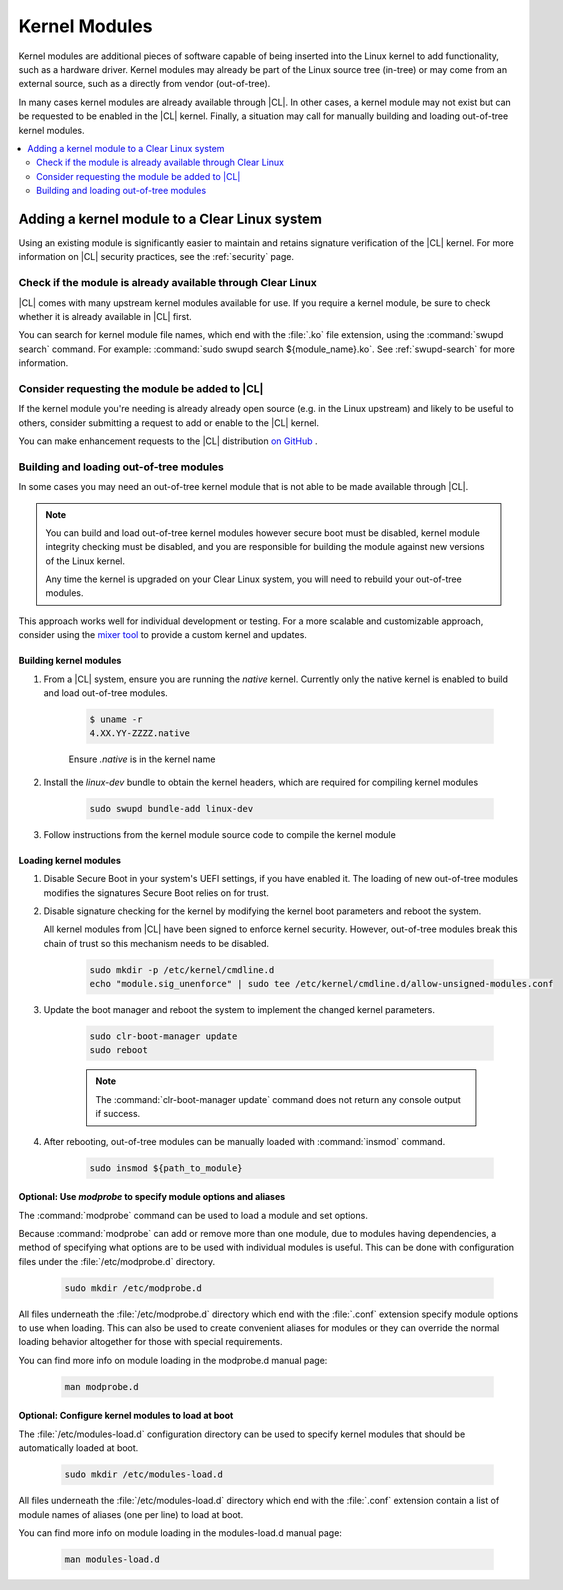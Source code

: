 .. _kernel-modules:

Kernel Modules 
##############
Kernel modules are additional pieces of software capable of being inserted 
into the Linux kernel to add functionality, such as a hardware driver. 
Kernel modules may already be part of the Linux source tree (in-tree) or may 
come from an external source, such as a directly from vendor (out-of-tree).  

In many cases kernel modules are already available through |CL|. 
In other cases, a kernel module may not exist but can be requested to be 
enabled in the |CL| kernel. Finally, a situation may call for manually 
building and loading out-of-tree kernel modules. 

.. contents:: :local:
   :depth: 2



Adding a kernel module to a Clear Linux system
**********************************************
Using an existing module is significantly easier to maintain and retains 
signature verification of the |CL| kernel. For more information on |CL| 
security practices, see the :ref:`security` page.


Check if the module is already available through Clear Linux
============================================================
|CL| comes with many upstream kernel modules available for use.  If 
you require a kernel module, be sure to check whether it is already available in |CL| first. 


You can search for kernel module file names, which end with the :file:`.ko` 
file extension, using the :command:`swupd search` command. For example: 
:command:`sudo swupd search ${module_name}.ko`.
See :ref:`swupd-search` for more information. 


Consider requesting the module be added to |CL|
===============================================
If the kernel module you're needing is already already open source 
(e.g. in the Linux upstream) and likely to be useful to others, 
consider submitting a request to add or enable to the |CL| kernel.

You can make enhancement  requests to the |CL| distribution `on GitHub`_ .



Building and loading out-of-tree modules
========================================
In some cases you may need an out-of-tree kernel module that is not able 
to be made available through |CL|.

.. note::

   You can build and load out-of-tree kernel modules however secure boot must be 
   disabled, kernel module integrity checking must be disabled, and you are 
   responsible for building the module against new versions of the Linux kernel.
   
   Any time the kernel is upgraded on your Clear Linux system, you will 
   need to rebuild your out-of-tree modules.


This approach works well for individual development or testing. 
For a more scalable and customizable approach, consider using the 
`mixer tool`_ to provide a custom kernel and updates.


Building kernel modules
-----------------------

#. From a |CL| system, ensure you are running the *native* kernel. 
   Currently only the native kernel is enabled to build and load
   out-of-tree modules.

    .. code-block:: bash

        $ uname -r
        4.XX.YY-ZZZZ.native

    Ensure *.native* is in the kernel name

#. Install the `linux-dev` bundle to obtain the kernel headers, which are
   required for compiling kernel modules

    .. code-block:: bash

        sudo swupd bundle-add linux-dev

#. Follow instructions from the kernel module source code to compile the 
   kernel module


Loading kernel modules
----------------------

#. Disable Secure Boot in your system's UEFI settings, if you have enabled it. 
   The loading of new out-of-tree modules modifies the signatures Secure Boot 
   relies on for trust. 


#. Disable signature checking for the kernel by modifying the kernel boot 
   parameters and reboot the system. 

   All kernel modules from |CL| have been signed to enforce kernel security. 
   However, out-of-tree modules break this chain of trust so this mechanism 
   needs to be disabled.
  
    .. code-block:: bash

        sudo mkdir -p /etc/kernel/cmdline.d
        echo "module.sig_unenforce" | sudo tee /etc/kernel/cmdline.d/allow-unsigned-modules.conf

#. Update the boot manager and reboot the system to implement the changed 
   kernel parameters.

    .. code-block:: bash

        sudo clr-boot-manager update
        sudo reboot

    .. note::
        The :command:`clr-boot-manager update` command does not return any console output if success.

   
#. After rebooting, out-of-tree modules can be manually loaded with 
   :command:`insmod` command. 

    .. code-block:: bash

        sudo insmod ${path_to_module}



Optional: Use `modprobe` to specify module options and aliases
--------------------------------------------------------------

The :command:`modprobe` command can be used to load a module and set options.  

Because :command:`modprobe` can add or remove more than one module, due to 
modules having dependencies, a method of specifying what options are 
to be used with individual modules is useful. This can be done with 
configuration files under the :file:`/etc/modprobe.d` directory. 

    .. code-block:: bash

        sudo mkdir /etc/modprobe.d

All files underneath the :file:`/etc/modprobe.d` directory 
which end with the :file:`.conf` extension specify module options to use when
loading. This can also be used to create convenient aliases for modules or 
they can override the normal loading behavior altogether for those with 
special requirements. 

You can find more info on module loading in the modprobe.d manual page:

    .. code-block:: bash

        man modprobe.d



Optional: Configure kernel modules to load at boot
--------------------------------------------------

The :file:`/etc/modules-load.d` configuration directory can be used to 
specify kernel modules that should be automatically loaded at boot.

    .. code-block:: bash

        sudo mkdir /etc/modules-load.d


All files underneath the :file:`/etc/modules-load.d` directory 
which end with the :file:`.conf` extension contain a list of module names 
of aliases (one per line) to load at boot.


You can find more info on module loading in the modules-load.d manual page:

    .. code-block:: bash

        man modules-load.d






.. _`on GitHub`: https://github.com/clearlinux/distribution 
.. _`mixer tool`: https://clearlinux.org/features/mixer-tool

